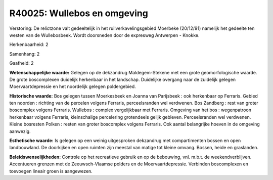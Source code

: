 R40025: Wullebos en omgeving
============================

Verstoring:
De relictzone valt gedeeltelijk in het ruilverkavelingsgebied
Moerbeke (20/12/91) namelijk het gedeelte ten westen van de
Wullebosbeek. Wordt doorsneden door de expresweg Antwerpen - Knokke.

Herkenbaarheid: 2

Samenhang: 2

Gaafheid: 2

**Wetenschappelijke waarde:**
Gelegen op de dekzandrug Maldegem-Stekene met een grote
geomorfologische waarde. De grote boscomplexen duidelijk herkenbaar in
het landschap. Duidelijke overgang naar de zuidelijk gelegen
Moervaartdepressie en het noordelijk gelegen poldergebied.

**Historische waarde:**
Bos gelegen tussen Moerkesbeek en Joanna van Parijsbeek : ook
herkenbaar op Ferraris. Gebied ten noorden : richting van de percelen
volgens Ferraris, perceelsranden wel verdwenen. Bos Zandberg : rest van
groter boscomplex volgens Ferraris. Wullebos : complex vergelijkbaar met
Ferraris. Omgeving van het bos : wegenpatroon herkenbaar volgens
Ferraris, kleinschalige percelering grotendeels gelijk gebleven.
Perceelsranden wel verdwenen. Kleine bosresten Polken : resten van
groter boscomplex volgens Ferraris. Ook aantal belangrijke hoeven in de
omgeving aanwezig.

**Esthetische waarde:**
Is gelegen op een weinig uitgesproken dekzandrug met compartimenten
bossen en open landbouwland. De doorkijken en open ruimten zijn meestal
van matige tot kleine omvang. Bossen, heide en graslanden.



**Beleidswenselijkheden:**
Controle op het recreatieve gebruik en op de bebouwing, vnl. m.b.t.
de weekendverblijven. Accentueren grenzen met de Zeeuwsch-Vlaamse
polders en de Moervaartdepressie. Verbinden boscomplexen en toevoegen
lineair groen is aangewezen.
